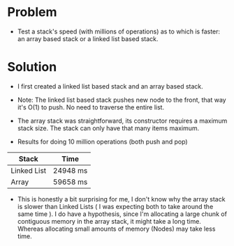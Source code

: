 * Problem

+ Test a stack's speed (with millions of operations) as to which is faster: an array based stack or a linked list based stack.

* Solution
+ I first created a linked list based stack and an array based stack.
-  Note: The linked list based stack pushes new node to the front, that way it's O(1) to push. No need to traverse the entire list.
+ The array stack was straightforward, its constructor requires a maximum stack size. The stack can only have that many items maximum.

+ Results for doing 10 million operations (both push and pop)
| Stack       | Time     |
|-------------+----------|
| Linked List | 24948 ms |
| Array       | 59658 ms |


+ This is honestly a bit surprising for me, I don't know why the array stack is slower than Linked Lists ( I was expecting both to take around the same time ).
  I do have a hypothesis, since I'm allocating a large chunk of contiguous memory in the array stack, it might take a long time. Whereas allocating small amounts of memory (Nodes) may take less time.

